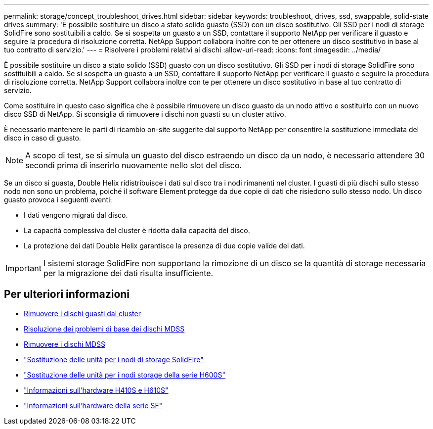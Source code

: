 ---
permalink: storage/concept_troubleshoot_drives.html 
sidebar: sidebar 
keywords: troubleshoot, drives, ssd, swappable, solid-state drives 
summary: 'È possibile sostituire un disco a stato solido guasto (SSD) con un disco sostitutivo. Gli SSD per i nodi di storage SolidFire sono sostituibili a caldo. Se si sospetta un guasto a un SSD, contattare il supporto NetApp per verificare il guasto e seguire la procedura di risoluzione corretta. NetApp Support collabora inoltre con te per ottenere un disco sostitutivo in base al tuo contratto di servizio.' 
---
= Risolvere i problemi relativi ai dischi
:allow-uri-read: 
:icons: font
:imagesdir: ../media/


[role="lead"]
È possibile sostituire un disco a stato solido (SSD) guasto con un disco sostitutivo. Gli SSD per i nodi di storage SolidFire sono sostituibili a caldo. Se si sospetta un guasto a un SSD, contattare il supporto NetApp per verificare il guasto e seguire la procedura di risoluzione corretta. NetApp Support collabora inoltre con te per ottenere un disco sostitutivo in base al tuo contratto di servizio.

Come sostituire in questo caso significa che è possibile rimuovere un disco guasto da un nodo attivo e sostituirlo con un nuovo disco SSD di NetApp. Si sconsiglia di rimuovere i dischi non guasti su un cluster attivo.

È necessario mantenere le parti di ricambio on-site suggerite dal supporto NetApp per consentire la sostituzione immediata del disco in caso di guasto.


NOTE: A scopo di test, se si simula un guasto del disco estraendo un disco da un nodo, è necessario attendere 30 secondi prima di inserirlo nuovamente nello slot del disco.

Se un disco si guasta, Double Helix ridistribuisce i dati sul disco tra i nodi rimanenti nel cluster. I guasti di più dischi sullo stesso nodo non sono un problema, poiché il software Element protegge da due copie di dati che risiedono sullo stesso nodo. Un disco guasto provoca i seguenti eventi:

* I dati vengono migrati dal disco.
* La capacità complessiva del cluster è ridotta dalla capacità del disco.
* La protezione dei dati Double Helix garantisce la presenza di due copie valide dei dati.



IMPORTANT: I sistemi storage SolidFire non supportano la rimozione di un disco se la quantità di storage necessaria per la migrazione dei dati risulta insufficiente.



== Per ulteriori informazioni

* xref:task_troubleshoot_remove_failed_drives.adoc[Rimuovere i dischi guasti dal cluster]
* xref:concept_troubleshoot_basic_mdss_drive_troubleshooting.adoc[Risoluzione dei problemi di base dei dischi MDSS]
* xref:task_troubleshoot_remove_mdss_drives.adoc[Rimuovere i dischi MDSS]
* https://library.netapp.com/ecm/ecm_download_file/ECMLP2844771["Sostituzione delle unità per i nodi di storage SolidFire"]
* https://library.netapp.com/ecm/ecm_download_file/ECMLP2846859["Sostituzione delle unità per i nodi storage della serie H600S"]
* link:../hardware/concept_h410s_h610s_info.html["Informazioni sull'hardware H410S e H610S"]
* link:../hardware/concept_sfseries_info.html["Informazioni sull'hardware della serie SF"]

